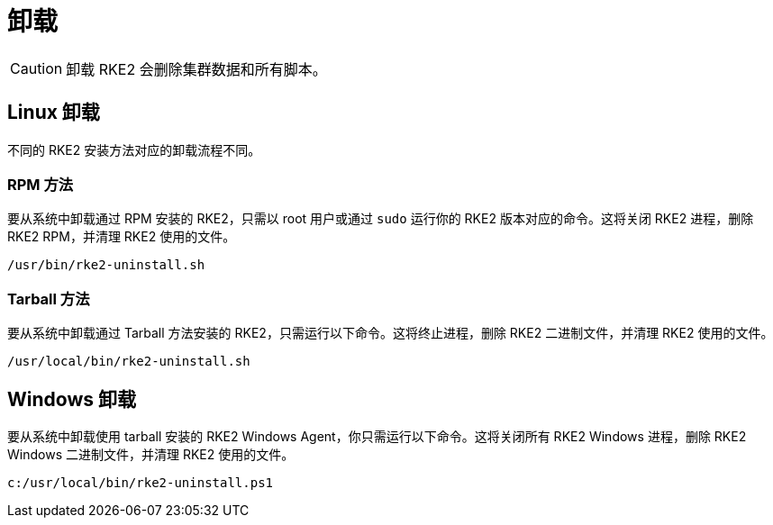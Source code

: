 = 卸载

[CAUTION]
====
卸载 RKE2 会删除集群数据和所有脚本。
====


== Linux 卸载

不同的 RKE2 安装方法对应的卸载流程不同。

=== RPM 方法

要从系统中卸载通过 RPM 安装的 RKE2，只需以 root 用户或通过 `sudo` 运行你的 RKE2 版本对应的命令。这将关闭 RKE2 进程，删除 RKE2 RPM，并清理 RKE2 使用的文件。

[,bash]
----
/usr/bin/rke2-uninstall.sh
----

=== Tarball 方法

要从系统中卸载通过 Tarball 方法安装的 RKE2，只需运行以下命令。这将终止进程，删除 RKE2 二进制文件，并清理 RKE2 使用的文件。

[,bash]
----
/usr/local/bin/rke2-uninstall.sh
----

== Windows 卸载

要从系统中卸载使用 tarball 安装的 RKE2 Windows Agent，你只需运行以下命令。这将关闭所有 RKE2 Windows 进程，删除 RKE2 Windows 二进制文件，并清理 RKE2 使用的文件。

[,powershell]
----
c:/usr/local/bin/rke2-uninstall.ps1
----
